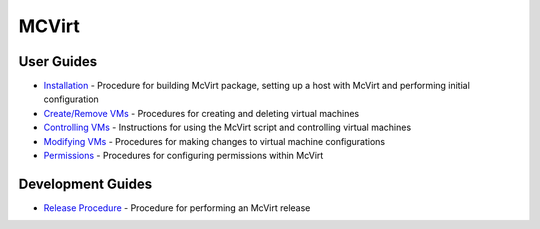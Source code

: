 ======
MCVirt
======

User Guides
===========

* `Installation <Installation.rst>`_ - Procedure for building McVirt package, setting up a host with McVirt and performing initial configuration
* `Create/Remove VMs <CreateRemoveVMs.rst>`_ - Procedures for creating and deleting virtual machines
* `Controlling VMs <ControllingVMs.rst>`_ - Instructions for using the McVirt script and controlling virtual machines
* `Modifying VMs <ModifyingVMs.rst>`_ - Procedures for making changes to virtual machine configurations
* `Permissions <Permissions.rst>`_ - Procedures for configuring permissions within McVirt


Development Guides
==================

* `Release Procedure <ReleaseProcedure.rst>`_ - Procedure for performing an McVirt release
